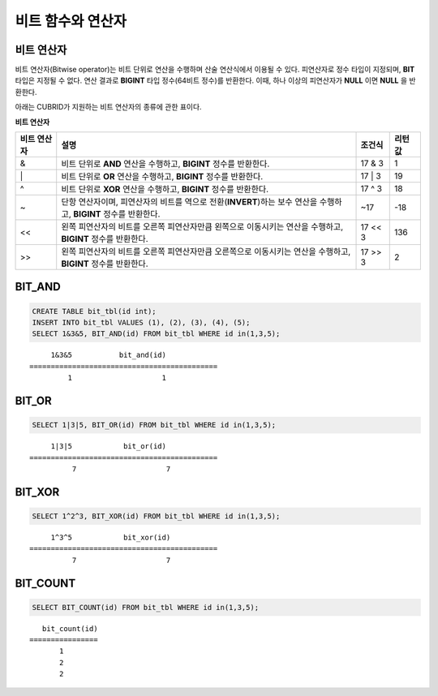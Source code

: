 ******************
비트 함수와 연산자
******************

비트 연산자
===========

비트 연산자(Bitwise operator)는 비트 단위로 연산을 수행하며 산술 연산식에서 이용될 수 있다. 피연산자로 정수 타입이 지정되며, **BIT** 타입은 지정될 수 없다. 연산 결과로 **BIGINT** 타입 정수(64비트 정수)를 반환한다. 이때, 하나 이상의 피연산자가 **NULL** 이면 **NULL** 을 반환한다.

아래는 CUBRID가 지원하는 비트 연산자의 종류에 관한 표이다.

**비트 연산자**

+----------------------+------------------------------------------------------------------------------------------------------------------------------------------------+----------------+------------------+
| 비트 연산자          | 설명                                                                                                                                           | 조건식         | 리턴 값          |
+======================+================================================================================================================================================+================+==================+
| &                    | 비트 단위로 **AND** 연산을 수행하고, **BIGINT** 정수를 반환한다.                                                                               | 17 & 3         | 1                |
+----------------------+------------------------------------------------------------------------------------------------------------------------------------------------+----------------+------------------+
| \|                   | 비트 단위로 **OR** 연산을 수행하고, **BIGINT** 정수를 반환한다.                                                                                | 17 \| 3        | 19               |
+----------------------+------------------------------------------------------------------------------------------------------------------------------------------------+----------------+------------------+
| ^                    | 비트 단위로 **XOR**  연산을 수행하고, **BIGINT**  정수를 반환한다.                                                                             | 17 ^ 3         | 18               |
+----------------------+------------------------------------------------------------------------------------------------------------------------------------------------+----------------+------------------+
| ~                    | 단항 연산자이며, 피연산자의 비트를 역으로 전환(**INVERT**)하는 보수 연산을 수행하고, **BIGINT** 정수를 반환한다.                               | ~17            | -18              |
+----------------------+------------------------------------------------------------------------------------------------------------------------------------------------+----------------+------------------+
| <<                   | 왼쪽 피연산자의 비트를 오른쪽 피연산자만큼 왼쪽으로 이동시키는 연산을 수행하고, **BIGINT** 정수를 반환한다.                                    | 17 << 3        | 136              |
+----------------------+------------------------------------------------------------------------------------------------------------------------------------------------+----------------+------------------+
| >>                   | 왼쪽 피연산자의 비트를 오른쪽 피연산자만큼 오른쪽으로 이동시키는 연산을 수행하고, **BIGINT** 정수를 반환한다.                                  | 17 >> 3        | 2                |
+----------------------+------------------------------------------------------------------------------------------------------------------------------------------------+----------------+------------------+

BIT_AND
=======

.. function:: BIT_AND (expr)

    집계 함수로서, *expr* 의 모든 비트에 대해 비트 단위 **AND** 연산을 수행한다. 조건절을 만족하는 행이 없는 경우, NULL 을 반환한다.

    :param expr: 정수 타입의 임의의 연산식이다.
    :rtype: BIGINT

.. code-block:: sql

    CREATE TABLE bit_tbl(id int);
    INSERT INTO bit_tbl VALUES (1), (2), (3), (4), (5);
    SELECT 1&3&5, BIT_AND(id) FROM bit_tbl WHERE id in(1,3,5);

::

         1&3&5           bit_and(id)
    ============================================
             1                     1    

BIT_OR
======

.. function:: BIT_OR (expr)

    집계 함수로서, *expr* 의 모든 비트에 대해 비트 단위 **OR** 연산을 수행한다. 조건절을 만족하는 행이 없는 경우, **NULL** 을 반환한다.

    :param expr: 정수 타입의 임의의 연산식이다.
    :rtype: BIGINT

.. code-block:: sql

    SELECT 1|3|5, BIT_OR(id) FROM bit_tbl WHERE id in(1,3,5);

::

         1|3|5            bit_or(id)
    ============================================
              7                     7
               
BIT_XOR
=======
  
.. function:: BIT_XOR (expr)

    집계 함수로서, *expr* 의 모든 비트에 대해 비트 단위 **XOR** 연산을 수행한다. 조건절을 만족하는 행이 없는 경우, **NULL** 을 반환한다.

    :param expr: 정수 타입의 임의의 연산식이다.
    :rtype: BIGINT

.. code-block:: sql

    SELECT 1^2^3, BIT_XOR(id) FROM bit_tbl WHERE id in(1,3,5);

::

         1^3^5            bit_xor(id)
    ============================================
              7                     7

BIT_COUNT
=========

.. function:: BIT_COUNT (expr)
 
    *expr* 의 모든 비트 중 1로 설정된 비트의 개수를 반환하는 함수이며, 집계 함수는 아니다.

    :param expr: 정수 타입의 임의의 연산식이다.
    :rtype: BIGINT

.. code-block:: sql

    SELECT BIT_COUNT(id) FROM bit_tbl WHERE id in(1,3,5);

::

       bit_count(id)
    ================
           1
           2
           2
